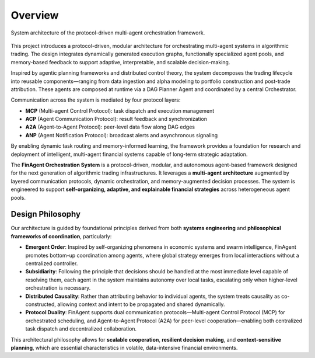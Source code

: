 =============================
Overview
=============================

.. figure:: FinProtocol.jpg
   :align: center
   :width: 90%

   System architecture of the protocol-driven multi-agent orchestration framework.

This project introduces a protocol-driven, modular architecture for orchestrating multi-agent systems in algorithmic trading. The design integrates dynamically generated execution graphs, functionally specialized agent pools, and memory-based feedback to support adaptive, interpretable, and scalable decision-making.

Inspired by agentic planning frameworks and distributed control theory, the system decomposes the trading lifecycle into reusable components—ranging from data ingestion and alpha modeling to portfolio construction and post-trade attribution. These agents are composed at runtime via a DAG Planner Agent and coordinated by a central Orchestrator.

Communication across the system is mediated by four protocol layers:

- **MCP** (Multi-agent Control Protocol): task dispatch and execution management
- **ACP** (Agent Communication Protocol): result feedback and synchronization
- **A2A** (Agent-to-Agent Protocol): peer-level data flow along DAG edges
- **ANP** (Agent Notification Protocol): broadcast alerts and asynchronous signaling

By enabling dynamic task routing and memory-informed learning, the framework provides a foundation for research and deployment of intelligent, multi-agent financial systems capable of long-term strategic adaptation.

The **FinAgent Orchestration System** is a protocol-driven, modular, and autonomous agent-based framework designed for the next generation of algorithmic trading infrastructures. It leverages a **multi-agent architecture** augmented by layered communication protocols, dynamic orchestration, and memory-augmented decision processes. The system is engineered to support **self-organizing, adaptive, and explainable financial strategies** across heterogeneous agent pools.

Design Philosophy
-----------------

Our architecture is guided by foundational principles derived from both **systems engineering** and **philosophical frameworks of coordination**, particularly:

- **Emergent Order**: Inspired by self-organizing phenomena in economic systems and swarm intelligence, FinAgent promotes bottom-up coordination among agents, where global strategy emerges from local interactions without a centralized controller.
- **Subsidiarity**: Following the principle that decisions should be handled at the most immediate level capable of resolving them, each agent in the system maintains autonomy over local tasks, escalating only when higher-level orchestration is necessary.
- **Distributed Causality**: Rather than attributing behavior to individual agents, the system treats causality as co-constructed, allowing context and intent to be propagated and shared dynamically.
- **Protocol Duality**: FinAgent supports dual communication protocols—Multi-agent Control Protocol (MCP) for orchestrated scheduling, and Agent-to-Agent Protocol (A2A) for peer-level cooperation—enabling both centralized task dispatch and decentralized collaboration.

This architectural philosophy allows for **scalable cooperation**, **resilient decision making**, and **context-sensitive planning**, which are essential characteristics in volatile, data-intensive financial environments.

